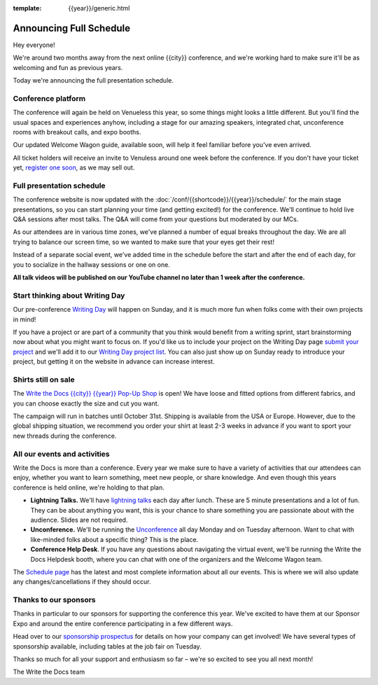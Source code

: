 :template: {{year}}/generic.html

.. post:: July 26, 202
   :tags: {{year}}, {{shortcode}}-{{year}}, schedule

Announcing Full Schedule
========================

Hey everyone!

We're around two months away from the next online {{city}} conference, and we're working hard to make sure it'll be as welcoming and fun as previous years.

Today we're announcing the full presentation schedule.

Conference platform
--------------------

The conference will again be held on Venueless this year, so some things might looks a little different.
But you'll find the usual spaces and experiences anyhow, including a stage for our amazing speakers,
integrated chat, unconference rooms with breakout calls, and expo booths.

Our updated Welcome Wagon guide, available soon, will help it feel familiar before you've even arrived.

All ticket holders will receive an invite to Venuless around one week before the conference.
If you don't have your ticket yet, `register one soon <https://www.writethedocs.org/conf/{{shortcode}}/{{year}}/tickets/>`_, as we may sell out.

Full presentation schedule
--------------------------

The conference website is now updated with the :doc:`/conf/{{shortcode}}/{{year}}/schedule/` for the main stage presentations, so you can start planning your time (and getting excited!) for the conference.
We'll continue to hold live Q&A sessions after most talks. The Q&A will come from your questions but moderated by our MCs.

As our attendees are in various time zones, we've planned a number of equal breaks throughout the day. We are all trying to balance our screen time, so we wanted to make sure that your eyes get their rest!

Instead of a separate social event, we've added time in the schedule before the start and after the end of each day, for you to socialize in the hallway sessions or one on one.

**All talk videos will be published on our YouTube channel no later than 1 week after the conference.**

Start thinking about Writing Day
--------------------------------

Our pre-conference `Writing Day <https://www.writethedocs.org/conf/{{shortcode}}/{{year}}/writing-day/>`_ will happen on Sunday, and it is much more fun when folks come with their own projects in mind!

If you have a project or are part of a community that you think would benefit from a writing sprint, start brainstorming now about what you might want to focus on.
If you'd like us to include your project on the Writing Day page `submit your project <https://forms.gle/KPo1ZPuRHqf7UZy37>`_ and we'll
add it to our `Writing Day project list <https://www.writethedocs.org/conf/atlantic/{{year}}/writing-day/#your-project-here>`__.
You can also just show up on Sunday ready to introduce your project, but getting it on the website in advance can increase interest.


Shirts still on sale
--------------------

The `Write the Docs {{city}} {{year}} Pop-Up Shop <https://shirt.writethedocs.org/>`_ is open! We have loose and fitted options from different fabrics, and you can choose exactly the size and cut you want.

The campaign will run in batches until October 31st. Shipping is available from the USA or Europe. However, due to the global shipping situation, we recommend you order your shirt at least 2-3 weeks in advance if you want to sport your new threads during the conference.

All our events and activities
-----------------------------

Write the Docs is more than a conference. Every year we make sure to have a variety of activities that our attendees can enjoy, whether you want to learn something, meet new people, or share knowledge. And even though this years conference is held online, we're holding to that plan.

* **Lightning Talks.** We'll have `lightning talks <https://www.writethedocs.org/conf/{{shortcode}}/{{year}}/lightning-talks/>`__ each day after lunch. These are 5 minute presentations and a lot of fun. They can be about anything you want, this is your chance to share something you are passionate about with the audience. Slides are not required.
* **Unconference.** We'll be running the `Unconference <https://www.writethedocs.org/conf/{{shortcode}}/{{year}}/unconference/>`_ all day Monday and on Tuesday afternoon. Want to chat with like-minded folks about a specific thing? This is the place.
* **Conference Help Desk**. If you have any questions about navigating the virtual event, we'll be running the Write the Docs Helpdesk booth, where you can chat with one of the organizers and the Welcome Wagon team.

The `Schedule page <https://www.writethedocs.org/conf/{{shortcode}}/{{year}}/schedule/>`_ has the latest and most complete information about all our events. This is where we will also update any changes/cancellations if they should occur.

Thanks to our sponsors
----------------------

Thanks in particular to our sponsors for supporting the conference this year.
We've excited to have them at our Sponsor Expo and around the entire conference participating in a few different ways.

.. datatemplate::
   :source: /_data/{{shortcode}}-{{year}}-config.yaml
   :template: {{year}}/sponsors-simplelist.rst

Head over to our `sponsorship prospectus <https://www.writethedocs.org/conf/{{shortcode}}/{{year}}/sponsors/prospectus/>`_ for details on how your company can get involved!
We have several types of sponsorship available, including tables at the job fair on Tuesday.

Thanks so much for all your support and enthusiasm so far – we're so excited to see you all next month!

The Write the Docs team
